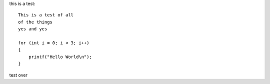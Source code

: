 this is a test::

    This is a test of all 
    of the things
    yes and yes
    
    for (int i = 0; i < 3; i++)
    {
        printf("Hello World\n");
    }

test over